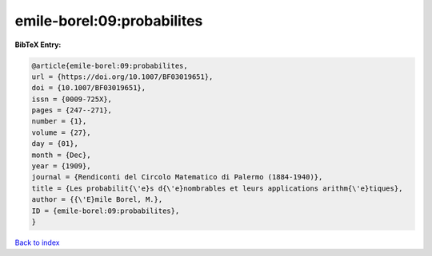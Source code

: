 emile-borel:09:probabilites
===========================

.. :cite:t:`emile-borel:09:probabilites`

.. bibliography:: ../../All.bib

**BibTeX Entry:**

.. code-block:: bibtex

   @article{emile-borel:09:probabilites,
   url = {https://doi.org/10.1007/BF03019651},
   doi = {10.1007/BF03019651},
   issn = {0009-725X},
   pages = {247--271},
   number = {1},
   volume = {27},
   day = {01},
   month = {Dec},
   year = {1909},
   journal = {Rendiconti del Circolo Matematico di Palermo (1884-1940)},
   title = {Les probabilit{\'e}s d{\'e}nombrables et leurs applications arithm{\'e}tiques},
   author = {{\'E}mile Borel, M.},
   ID = {emile-borel:09:probabilites},
   }

`Back to index <../index>`_
